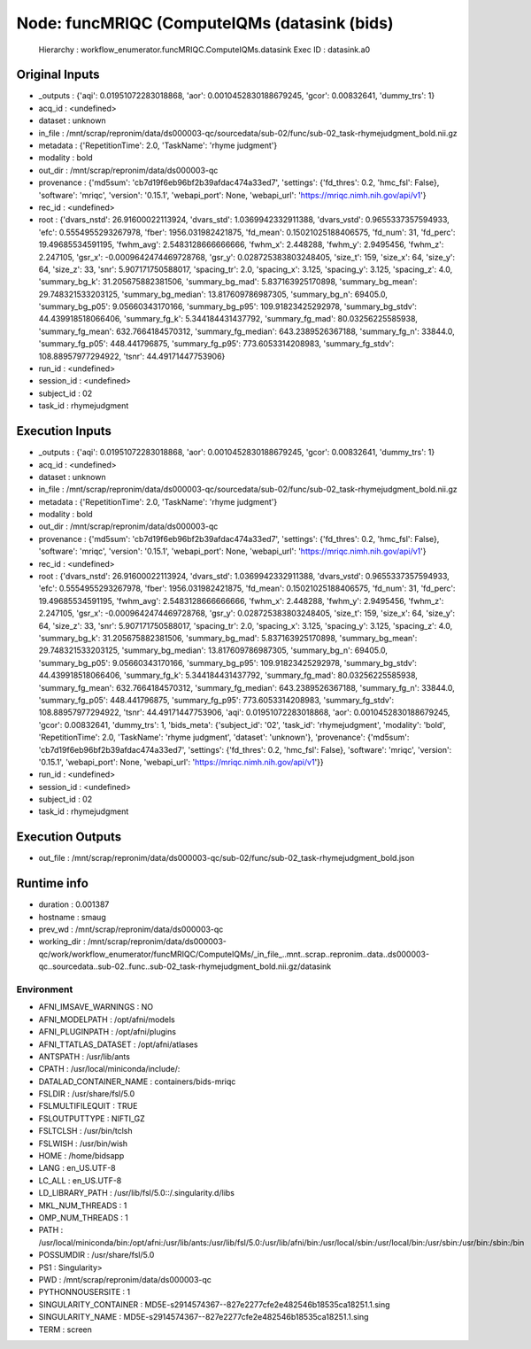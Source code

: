 Node: funcMRIQC (ComputeIQMs (datasink (bids)
=============================================


 Hierarchy : workflow_enumerator.funcMRIQC.ComputeIQMs.datasink
 Exec ID : datasink.a0


Original Inputs
---------------


* _outputs : {'aqi': 0.01951072283018868, 'aor': 0.0010452830188679245, 'gcor': 0.00832641, 'dummy_trs': 1}
* acq_id : <undefined>
* dataset : unknown
* in_file : /mnt/scrap/repronim/data/ds000003-qc/sourcedata/sub-02/func/sub-02_task-rhymejudgment_bold.nii.gz
* metadata : {'RepetitionTime': 2.0, 'TaskName': 'rhyme judgment'}
* modality : bold
* out_dir : /mnt/scrap/repronim/data/ds000003-qc
* provenance : {'md5sum': 'cb7d19f6eb96bf2b39afdac474a33ed7', 'settings': {'fd_thres': 0.2, 'hmc_fsl': False}, 'software': 'mriqc', 'version': '0.15.1', 'webapi_port': None, 'webapi_url': 'https://mriqc.nimh.nih.gov/api/v1'}
* rec_id : <undefined>
* root : {'dvars_nstd': 26.91600022113924, 'dvars_std': 1.0369942332911388, 'dvars_vstd': 0.9655337357594933, 'efc': 0.5554955293267978, 'fber': 1956.031982421875, 'fd_mean': 0.15021025188406575, 'fd_num': 31, 'fd_perc': 19.49685534591195, 'fwhm_avg': 2.5483128666666666, 'fwhm_x': 2.448288, 'fwhm_y': 2.9495456, 'fwhm_z': 2.247105, 'gsr_x': -0.0009642474469728768, 'gsr_y': 0.028725383803248405, 'size_t': 159, 'size_x': 64, 'size_y': 64, 'size_z': 33, 'snr': 5.907171750588017, 'spacing_tr': 2.0, 'spacing_x': 3.125, 'spacing_y': 3.125, 'spacing_z': 4.0, 'summary_bg_k': 31.205675882381506, 'summary_bg_mad': 5.837163925170898, 'summary_bg_mean': 29.748321533203125, 'summary_bg_median': 13.817609786987305, 'summary_bg_n': 69405.0, 'summary_bg_p05': 9.05660343170166, 'summary_bg_p95': 109.91823425292978, 'summary_bg_stdv': 44.439918518066406, 'summary_fg_k': 5.344184431437792, 'summary_fg_mad': 80.03256225585938, 'summary_fg_mean': 632.7664184570312, 'summary_fg_median': 643.2389526367188, 'summary_fg_n': 33844.0, 'summary_fg_p05': 448.441796875, 'summary_fg_p95': 773.6053314208983, 'summary_fg_stdv': 108.88957977294922, 'tsnr': 44.49171447753906}
* run_id : <undefined>
* session_id : <undefined>
* subject_id : 02
* task_id : rhymejudgment

Execution Inputs
----------------


* _outputs : {'aqi': 0.01951072283018868, 'aor': 0.0010452830188679245, 'gcor': 0.00832641, 'dummy_trs': 1}
* acq_id : <undefined>
* dataset : unknown
* in_file : /mnt/scrap/repronim/data/ds000003-qc/sourcedata/sub-02/func/sub-02_task-rhymejudgment_bold.nii.gz
* metadata : {'RepetitionTime': 2.0, 'TaskName': 'rhyme judgment'}
* modality : bold
* out_dir : /mnt/scrap/repronim/data/ds000003-qc
* provenance : {'md5sum': 'cb7d19f6eb96bf2b39afdac474a33ed7', 'settings': {'fd_thres': 0.2, 'hmc_fsl': False}, 'software': 'mriqc', 'version': '0.15.1', 'webapi_port': None, 'webapi_url': 'https://mriqc.nimh.nih.gov/api/v1'}
* rec_id : <undefined>
* root : {'dvars_nstd': 26.91600022113924, 'dvars_std': 1.0369942332911388, 'dvars_vstd': 0.9655337357594933, 'efc': 0.5554955293267978, 'fber': 1956.031982421875, 'fd_mean': 0.15021025188406575, 'fd_num': 31, 'fd_perc': 19.49685534591195, 'fwhm_avg': 2.5483128666666666, 'fwhm_x': 2.448288, 'fwhm_y': 2.9495456, 'fwhm_z': 2.247105, 'gsr_x': -0.0009642474469728768, 'gsr_y': 0.028725383803248405, 'size_t': 159, 'size_x': 64, 'size_y': 64, 'size_z': 33, 'snr': 5.907171750588017, 'spacing_tr': 2.0, 'spacing_x': 3.125, 'spacing_y': 3.125, 'spacing_z': 4.0, 'summary_bg_k': 31.205675882381506, 'summary_bg_mad': 5.837163925170898, 'summary_bg_mean': 29.748321533203125, 'summary_bg_median': 13.817609786987305, 'summary_bg_n': 69405.0, 'summary_bg_p05': 9.05660343170166, 'summary_bg_p95': 109.91823425292978, 'summary_bg_stdv': 44.439918518066406, 'summary_fg_k': 5.344184431437792, 'summary_fg_mad': 80.03256225585938, 'summary_fg_mean': 632.7664184570312, 'summary_fg_median': 643.2389526367188, 'summary_fg_n': 33844.0, 'summary_fg_p05': 448.441796875, 'summary_fg_p95': 773.6053314208983, 'summary_fg_stdv': 108.88957977294922, 'tsnr': 44.49171447753906, 'aqi': 0.01951072283018868, 'aor': 0.0010452830188679245, 'gcor': 0.00832641, 'dummy_trs': 1, 'bids_meta': {'subject_id': '02', 'task_id': 'rhymejudgment', 'modality': 'bold', 'RepetitionTime': 2.0, 'TaskName': 'rhyme judgment', 'dataset': 'unknown'}, 'provenance': {'md5sum': 'cb7d19f6eb96bf2b39afdac474a33ed7', 'settings': {'fd_thres': 0.2, 'hmc_fsl': False}, 'software': 'mriqc', 'version': '0.15.1', 'webapi_port': None, 'webapi_url': 'https://mriqc.nimh.nih.gov/api/v1'}}
* run_id : <undefined>
* session_id : <undefined>
* subject_id : 02
* task_id : rhymejudgment


Execution Outputs
-----------------


* out_file : /mnt/scrap/repronim/data/ds000003-qc/sub-02/func/sub-02_task-rhymejudgment_bold.json


Runtime info
------------


* duration : 0.001387
* hostname : smaug
* prev_wd : /mnt/scrap/repronim/data/ds000003-qc
* working_dir : /mnt/scrap/repronim/data/ds000003-qc/work/workflow_enumerator/funcMRIQC/ComputeIQMs/_in_file_..mnt..scrap..repronim..data..ds000003-qc..sourcedata..sub-02..func..sub-02_task-rhymejudgment_bold.nii.gz/datasink


Environment
~~~~~~~~~~~


* AFNI_IMSAVE_WARNINGS : NO
* AFNI_MODELPATH : /opt/afni/models
* AFNI_PLUGINPATH : /opt/afni/plugins
* AFNI_TTATLAS_DATASET : /opt/afni/atlases
* ANTSPATH : /usr/lib/ants
* CPATH : /usr/local/miniconda/include/:
* DATALAD_CONTAINER_NAME : containers/bids-mriqc
* FSLDIR : /usr/share/fsl/5.0
* FSLMULTIFILEQUIT : TRUE
* FSLOUTPUTTYPE : NIFTI_GZ
* FSLTCLSH : /usr/bin/tclsh
* FSLWISH : /usr/bin/wish
* HOME : /home/bidsapp
* LANG : en_US.UTF-8
* LC_ALL : en_US.UTF-8
* LD_LIBRARY_PATH : /usr/lib/fsl/5.0::/.singularity.d/libs
* MKL_NUM_THREADS : 1
* OMP_NUM_THREADS : 1
* PATH : /usr/local/miniconda/bin:/opt/afni:/usr/lib/ants:/usr/lib/fsl/5.0:/usr/lib/afni/bin:/usr/local/sbin:/usr/local/bin:/usr/sbin:/usr/bin:/sbin:/bin
* POSSUMDIR : /usr/share/fsl/5.0
* PS1 : Singularity> 
* PWD : /mnt/scrap/repronim/data/ds000003-qc
* PYTHONNOUSERSITE : 1
* SINGULARITY_CONTAINER : MD5E-s2914574367--827e2277cfe2e482546b18535ca18251.1.sing
* SINGULARITY_NAME : MD5E-s2914574367--827e2277cfe2e482546b18535ca18251.1.sing
* TERM : screen

